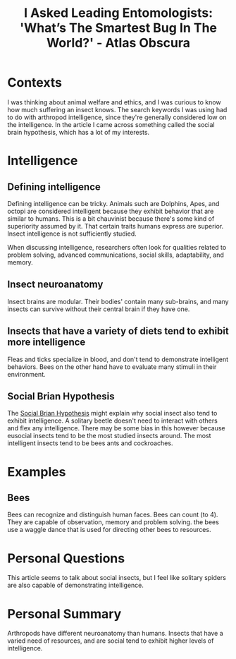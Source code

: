 :PROPERTIES:
:ID:       594f8071-3b24-42e5-8ab6-784ff4169182
:ROAM_REFS: https://www.atlasobscura.com/articles/i-asked-leading-entomologists-whats-the-smartest-bug-in-the-world
:END:
#+title: I Asked Leading Entomologists: 'What’s The Smartest Bug In The World?' - Atlas Obscura
#+filetags: :Arthropod: :Intelligence: :Insect:
* Contexts

I was thinking about animal welfare and ethics, and I was curious to know how much suffering an insect knows.
The search keywords I was using had to do with arthropod intelligence, since they're generally considered low on the intelligence.
In the article I came across something called the social brain hypothesis, which has a lot of my interests.

* Intelligence

** Defining intelligence

Defining intelligence can be tricky.
Animals such are Dolphins, Apes, and octopi are considered intelligent because they exhibit behavior that are similar to humans.
This is a bit chauvinist because there's some kind of superiority assumed by it.
That certain traits humans express are superior.
Insect intelligence is not sufficiently studied.

When discussing intelligence, researchers often look for qualities related to problem solving, advanced communications, social skills, adaptability, and memory.

** Insect neuroanatomy

Insect brains are modular.
Their bodies' contain many sub-brains, and many insects can survive without their central brain if they have one.

** Insects that have a variety of diets tend to exhibit more intelligence

Fleas and ticks specialize in blood, and don't tend to demonstrate intelligent behaviors.
Bees on the other hand have to evaluate many stimuli in their environment.

** Social Brian Hypothesis

The [[id:ec164ac0-63a4-4fce-aac7-c1221e193b1e][Social Brian Hypothesis]] might explain why social insect also tend to exhibit intelligence.
A solitary beetle doesn't need to interact with others and flex any intelligence.
There may be some bias in this however because eusocial insects tend to be the most studied insects around.
The most intelligent insects tend to be bees ants and cockroaches.

* Examples

** Bees

Bees can recognize and distinguish human faces.
Bees can count (to 4).
They are capable of observation, memory and problem solving.
the bees use a waggle dance that is used for directing other bees to resources.

* Personal Questions

This article seems to talk about social insects, but I feel like solitary spiders are also capable of demonstrating intelligence.

* Personal Summary

Arthropods have different neuroanatomy than humans.
Insects that have a varied need of resources, and are social tend to exhibit higher levels of intelligence.
